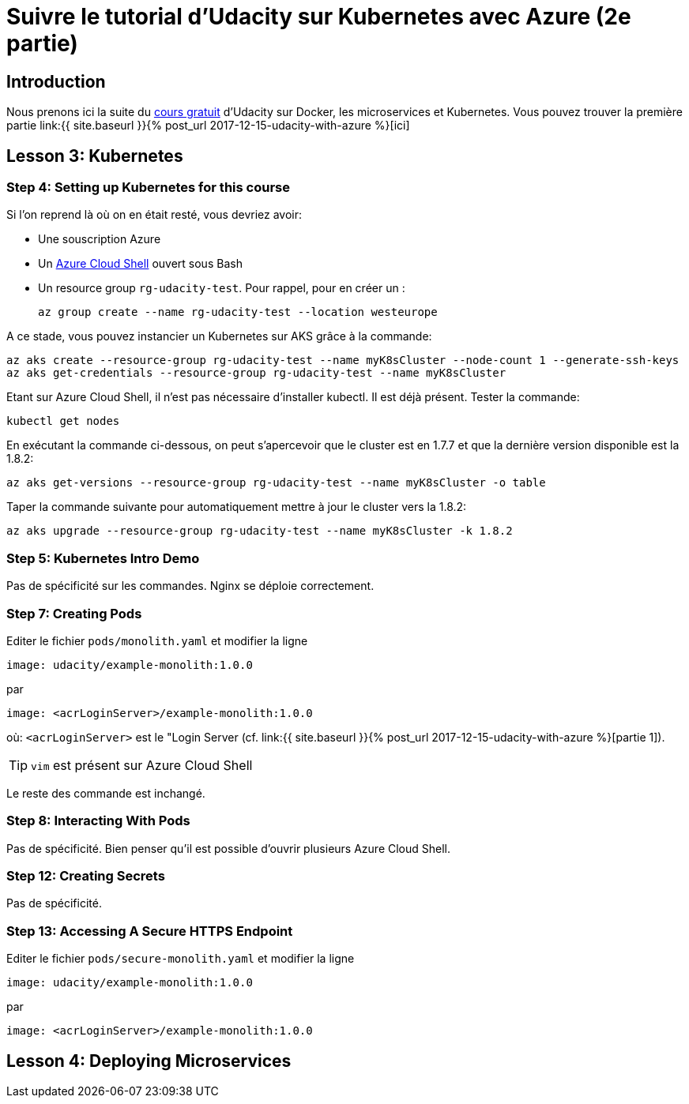 = Suivre le tutorial d'Udacity sur Kubernetes avec Azure (2e partie)
:page-navtitle: Suivre le tutorial d'Udacity sur Kubernetes avec Azure (2e partie)
:page-excerpt: Comment suivre le tutorial d'Udacity avec une souscription Azure? (2e partie)
:page-tags: [kubernetes,azure,aks,docker,microservices]
:experimental:
:page-liquid:


== Introduction

Nous prenons ici la suite du link:pass:[https://eu.udacity.com/course/scalable-microservices-with-kubernetes--ud615][cours gratuit] d'Udacity sur Docker, les microservices et Kubernetes.
Vous pouvez trouver la première partie link:{{ site.baseurl }}{% post_url 2017-12-15-udacity-with-azure %}[ici]

== Lesson 3: Kubernetes

=== Step 4: Setting up Kubernetes for this course

Si l'on reprend là où on en était resté, vous devriez avoir:

- Une souscription Azure
- Un http://shell.azure.com/bash[Azure Cloud Shell] ouvert sous Bash
- Un resource group `rg-udacity-test`. Pour rappel, pour en créer un :

    az group create --name rg-udacity-test --location westeurope

A ce stade, vous pouvez instancier un Kubernetes sur AKS grâce à la commande:

    az aks create --resource-group rg-udacity-test --name myK8sCluster --node-count 1 --generate-ssh-keys
    az aks get-credentials --resource-group rg-udacity-test --name myK8sCluster

Etant sur Azure Cloud Shell, il n'est pas nécessaire d'installer kubectl. 
Il est déjà présent.
Tester la commande:

    kubectl get nodes
    

En exécutant la commande ci-dessous, on peut s'apercevoir que le cluster est en 1.7.7 et que la dernière version disponible est la 1.8.2:
   
    az aks get-versions --resource-group rg-udacity-test --name myK8sCluster -o table

Taper la commande suivante pour automatiquement mettre à jour le cluster vers la 1.8.2:

    az aks upgrade --resource-group rg-udacity-test --name myK8sCluster -k 1.8.2
    
=== Step 5: Kubernetes Intro Demo

Pas de spécificité sur les commandes. Nginx se déploie correctement.

=== Step 7: Creating Pods

Editer le fichier `pods/monolith.yaml` et modifier la ligne

    image: udacity/example-monolith:1.0.0
    
par

    image: <acrLoginServer>/example-monolith:1.0.0

où: `<acrLoginServer>` est le "Login Server (cf. link:{{ site.baseurl }}{% post_url 2017-12-15-udacity-with-azure %}[partie 1]).

TIP: `vim` est présent sur Azure Cloud Shell

Le reste des commande est inchangé.

=== Step 8: Interacting With Pods

Pas de spécificité. Bien penser qu'il est possible d'ouvrir plusieurs Azure Cloud Shell.

=== Step 12: Creating Secrets

Pas de spécificité. 

=== Step 13: Accessing A Secure HTTPS Endpoint

Editer le fichier `pods/secure-monolith.yaml` et modifier la ligne

    image: udacity/example-monolith:1.0.0
    
par

    image: <acrLoginServer>/example-monolith:1.0.0

== Lesson 4: Deploying Microservices


    